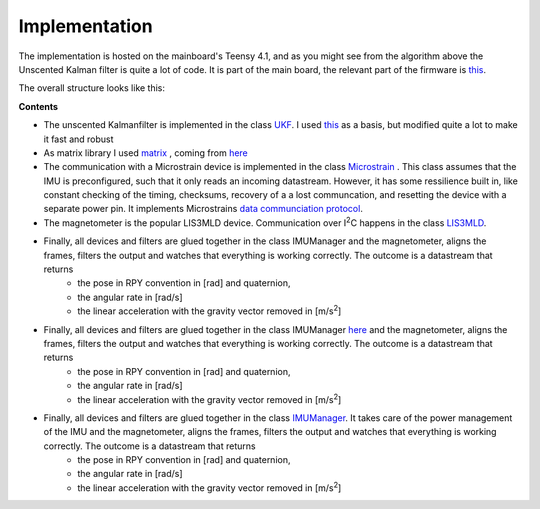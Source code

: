 
Implementation
==============

The implementation is hosted on the mainboard's Teensy 4.1, and as you might see from the algorithm above the Unscented Kalman filter is quite a lot of code. It is part of the  main board, the relevant part of the firmware is `this  <https://github.com/jochenalt/Lisbeth/tree/main/code/firmware/lib/IMU>`_. 

The overall structure looks like this:

.. image:: /images/IMU_SW_Architecture.png
	:width: 700
	:alt: Conventions


**Contents**

*  The unscented Kalmanfilter is implemented in the class `UKF <https://github.com/jochenalt/Lisbeth/blob/main/code/firmware/lib/IMU/ukf.cpp>`_. I used `this <https://github.com/pronenewbits/Embedded_UKF_Library/blob/master/README.md>`_ as a basis, but modified quite a lot to make it fast and robust

*  As matrix library I used `matrix <https://github.com/jochenalt/Lisbeth/blob/main/code/firmware/lib/IMU/matrix.h>`_ , coming from `here <https://github.com/pronenewbits>`_

*  The communication with a Microstrain device is implemented in the class `Microstrain <https://github.com/jochenalt/Lisbeth/blob/main/code/firmware/lib/IMU/MicrostrainComm.cpp>`_ . This class assumes that the IMU is preconfigured, such that it only reads an incoming datastream. However, it has some ressilience built in, like constant checking of the timing, checksums, recovery of a a lost communcation, and resetting the  device with a separate power pin. It  implements Microstrains `data communciation protocol <https://github.com/jochenalt/Lisbeth/blob/main/datasheets/Microstrain%203DM-CV5-IMU/3DM-CV5-10%20IMU%20Data%20Communication%20Protocol%20Manualpdf.pdf>`_.

*  The magnetometer is the popular LIS3MLD device. Communication over I\ :sup:`2`\C happens in the class `LIS3MLD  <https://github.com/jochenalt/Lisbeth/blob/main/code/firmware/lib/IMU/LIS3MDL.cpp>`_.

*  Finally, all devices and filters are glued together in the class IMUManager  and the magnetometer, aligns the frames, filters the output and watches that everything is working correctly. The outcome is a datastream that returns
      * the pose in RPY convention in [rad] and quaternion,
      * the angular rate in [rad/s]
      * the linear acceleration with the gravity vector removed in [m/s\ :sup:`2`\]

*  Finally, all devices and filters are glued together in the class IMUManager  `here <https://github.com/pronenewbits>`_ and the magnetometer, aligns the frames, filters the output and watches that everything is working correctly. The outcome is a datastream that returns
      * the pose in RPY convention in [rad] and quaternion,
      * the angular rate in [rad/s]
      * the linear acceleration with the gravity vector removed in [m/s\ :sup:`2`\]

*  Finally, all devices and filters are glued together in the class `IMUManager <https://github.com/jochenalt/Lisbeth/blob/main/code/firmware/lib/IMU/IMUManager.cpp>`_. It takes care of the power management of the IMU and the magnetometer, aligns the frames, filters the output and watches that everything is working correctly. The outcome is a datastream that returns
      * the pose in RPY convention in [rad] and quaternion,
      * the angular rate in [rad/s]
      * the linear acceleration with the gravity vector removed in [m/s\ :sup:`2`\]

